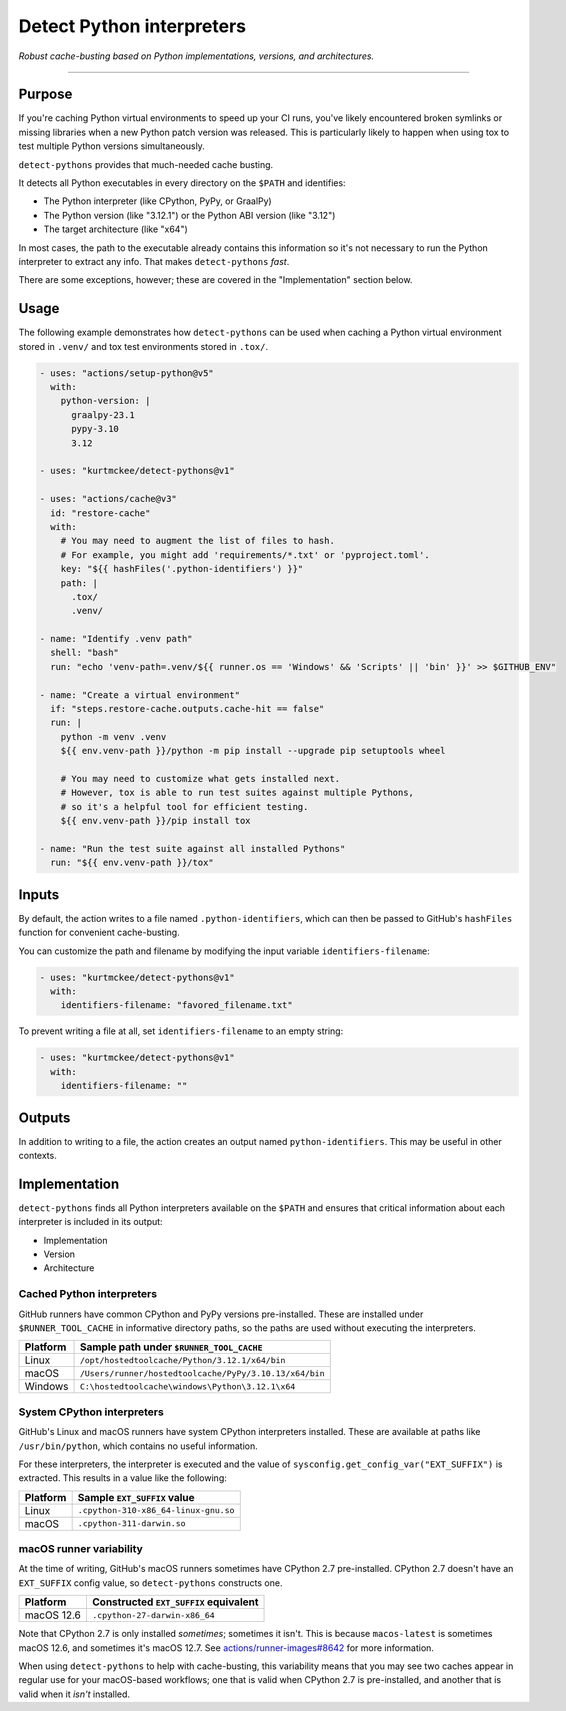 ..
    This file is a part of the detect-pythons project.
    https://github.com/kurtmckee/detect-pythons
    Copyright 2023-2024 Kurt McKee <contactme@kurtmckee.org>
    SPDX-License-Identifier: MIT

Detect Python interpreters
##########################

*Robust cache-busting based on Python implementations, versions, and architectures.*

----

Purpose
=======

If you're caching Python virtual environments to speed up your CI runs,
you've likely encountered broken symlinks or missing libraries
when a new Python patch version was released.
This is particularly likely to happen
when using tox to test multiple Python versions simultaneously.

``detect-pythons`` provides that much-needed cache busting.

It detects all Python executables in every directory on the ``$PATH``
and identifies:

*   The Python interpreter (like CPython, PyPy, or GraalPy)
*   The Python version (like "3.12.1")
    or the Python ABI version (like "3.12")
*   The target architecture (like "x64")

In most cases, the path to the executable already contains this information
so it's not necessary to run the Python interpreter to extract any info.
That makes ``detect-pythons`` *fast*.

There are some exceptions, however;
these are covered in the "Implementation" section below.


Usage
=====

The following example demonstrates how ``detect-pythons`` can be used
when caching a Python virtual environment stored in ``.venv/``
and tox test environments stored in ``.tox/``.


..  START_README_EXAMPLE_BLOCK
..  code-block:: yaml

    - uses: "actions/setup-python@v5"
      with:
        python-version: |
          graalpy-23.1
          pypy-3.10
          3.12

    - uses: "kurtmckee/detect-pythons@v1"

    - uses: "actions/cache@v3"
      id: "restore-cache"
      with:
        # You may need to augment the list of files to hash.
        # For example, you might add 'requirements/*.txt' or 'pyproject.toml'.
        key: "${{ hashFiles('.python-identifiers') }}"
        path: |
          .tox/
          .venv/

    - name: "Identify .venv path"
      shell: "bash"
      run: "echo 'venv-path=.venv/${{ runner.os == 'Windows' && 'Scripts' || 'bin' }}' >> $GITHUB_ENV"

    - name: "Create a virtual environment"
      if: "steps.restore-cache.outputs.cache-hit == false"
      run: |
        python -m venv .venv
        ${{ env.venv-path }}/python -m pip install --upgrade pip setuptools wheel

        # You may need to customize what gets installed next.
        # However, tox is able to run test suites against multiple Pythons,
        # so it's a helpful tool for efficient testing.
        ${{ env.venv-path }}/pip install tox

    - name: "Run the test suite against all installed Pythons"
      run: "${{ env.venv-path }}/tox"
..  END_README_EXAMPLE_BLOCK


Inputs
======

By default, the action writes to a file named ``.python-identifiers``,
which can then be passed to GitHub's ``hashFiles`` function
for convenient cache-busting.

You can customize the path and filename
by modifying the input variable ``identifiers-filename``:

..  code-block:: yaml

    - uses: "kurtmckee/detect-pythons@v1"
      with:
        identifiers-filename: "favored_filename.txt"

To prevent writing a file at all,
set ``identifiers-filename`` to an empty string:

..  code-block:: yaml

    - uses: "kurtmckee/detect-pythons@v1"
      with:
        identifiers-filename: ""


Outputs
=======

In addition to writing to a file,
the action creates an output named ``python-identifiers``.
This may be useful in other contexts.


Implementation
==============

``detect-pythons`` finds all Python interpreters available on the ``$PATH``
and ensures that critical information about each interpreter is included
in its output:

*   Implementation
*   Version
*   Architecture


Cached Python interpreters
--------------------------

GitHub runners have common CPython and PyPy versions pre-installed.
These are installed under ``$RUNNER_TOOL_CACHE`` in informative directory paths,
so the paths are used without executing the interpreters.

..  csv-table::
    :header: "Platform", "Sample path under ``$RUNNER_TOOL_CACHE``"

    "Linux", "``/opt/hostedtoolcache/Python/3.12.1/x64/bin``"
    "macOS", "``/Users/runner/hostedtoolcache/PyPy/3.10.13/x64/bin``"
    "Windows", "``C:\hostedtoolcache\windows\Python\3.12.1\x64``"


System CPython interpreters
---------------------------

GitHub's Linux and macOS runners have system CPython interpreters installed.
These are available at paths like ``/usr/bin/python``,
which contains no useful information.

For these interpreters, the interpreter is executed
and the value of ``sysconfig.get_config_var("EXT_SUFFIX")`` is extracted.
This results in a value like the following:

..  csv-table::
    :header: "Platform", "Sample ``EXT_SUFFIX`` value"

    "Linux", "``.cpython-310-x86_64-linux-gnu.so``"
    "macOS", "``.cpython-311-darwin.so``"


macOS runner variability
------------------------

At the time of writing, GitHub's macOS runners sometimes have CPython 2.7 pre-installed.
CPython 2.7 doesn't have an ``EXT_SUFFIX`` config value,
so ``detect-pythons`` constructs one.

..  csv-table::
    :header: "Platform", "Constructed ``EXT_SUFFIX`` equivalent"

    "macOS 12.6", "``.cpython-27-darwin-x86_64``"

Note that CPython 2.7 is only installed *sometimes*; sometimes it isn't.
This is because ``macos-latest`` is sometimes macOS 12.6, and sometimes it's macOS 12.7.
See `actions/runner-images#8642`_ for more information.

When using ``detect-pythons`` to help with cache-busting,
this variability means that you may see two caches appear in regular use
for your macOS-based workflows;
one that is valid when CPython 2.7 is pre-installed,
and another that is valid when it *isn't* installed.


..  Links
..  -----
..
..  _actions/runner-images#8642: https://github.com/actions/runner-images/issues/8642
